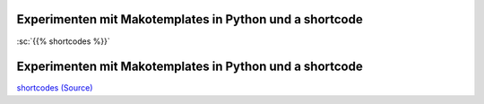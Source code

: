 .. title: shortcodeExperimenten
.. slug: shortcodeexperimenten
.. date: 2017-04-04 10:15:47 UTC+02:00
.. tags: 
.. category: 
.. link: 
.. description: 
.. type: text

Experimenten mit Makotemplates in Python und a shortcode
--------------------------------------------------------


:sc:`{{% shortcodes %}}`

Experimenten mit Makotemplates in Python und a shortcode
--------------------------------------------------------
`shortcodes (Source) </shortcodes/shortcodes.tmpl>`_


.. raw:: html


  {{% template %}}
  <ul>
  % for i in range(10): 
  <li>${i}</li>
  % endfor
  </ul>
  {{% /template %}}


..
